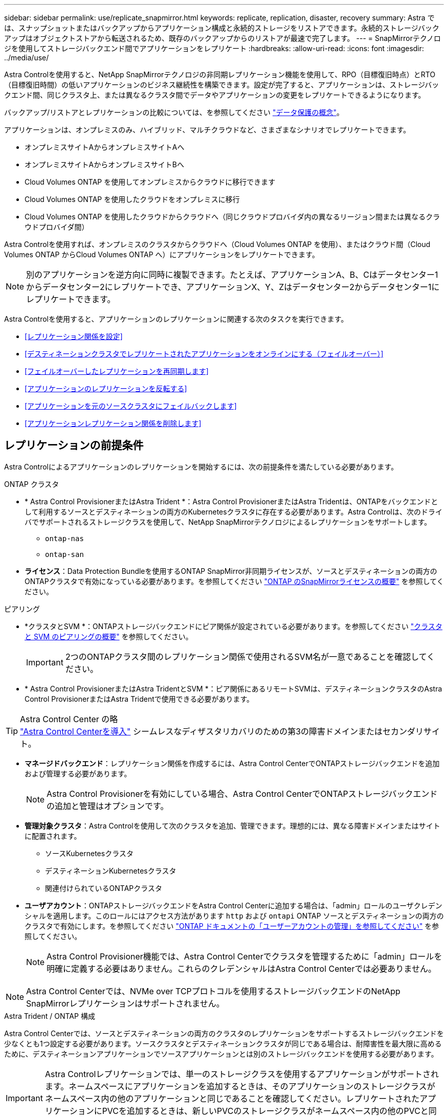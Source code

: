 ---
sidebar: sidebar 
permalink: use/replicate_snapmirror.html 
keywords: replicate, replication, disaster, recovery 
summary: Astra では、スナップショットまたはバックアップからアプリケーション構成と永続的ストレージをリストアできます。永続的ストレージバックアップはオブジェクトストアから転送されるため、既存のバックアップからのリストアが最速で完了します。 
---
= SnapMirrorテクノロジを使用してストレージバックエンド間でアプリケーションをレプリケート
:hardbreaks:
:allow-uri-read: 
:icons: font
:imagesdir: ../media/use/


[role="lead"]
Astra Controlを使用すると、NetApp SnapMirrorテクノロジの非同期レプリケーション機能を使用して、RPO（目標復旧時点）とRTO（目標復旧時間）の低いアプリケーションのビジネス継続性を構築できます。設定が完了すると、アプリケーションは、ストレージバックエンド間、同じクラスタ上、または異なるクラスタ間でデータやアプリケーションの変更をレプリケートできるようになります。

バックアップ/リストアとレプリケーションの比較については、を参照してください link:../concepts/data-protection.html["データ保護の概念"]。

アプリケーションは、オンプレミスのみ、ハイブリッド、マルチクラウドなど、さまざまなシナリオでレプリケートできます。

* オンプレミスサイトAからオンプレミスサイトAへ
* オンプレミスサイトAからオンプレミスサイトBへ
* Cloud Volumes ONTAP を使用してオンプレミスからクラウドに移行できます
* Cloud Volumes ONTAP を使用したクラウドをオンプレミスに移行
* Cloud Volumes ONTAP を使用したクラウドからクラウドへ（同じクラウドプロバイダ内の異なるリージョン間または異なるクラウドプロバイダ間）


Astra Controlを使用すれば、オンプレミスのクラスタからクラウドへ（Cloud Volumes ONTAP を使用）、またはクラウド間（Cloud Volumes ONTAP からCloud Volumes ONTAP へ）にアプリケーションをレプリケートできます。


NOTE: 別のアプリケーションを逆方向に同時に複製できます。たとえば、アプリケーションA、B、Cはデータセンター1からデータセンター2にレプリケートでき、アプリケーションX、Y、Zはデータセンター2からデータセンター1にレプリケートできます。

Astra Controlを使用すると、アプリケーションのレプリケーションに関連する次のタスクを実行できます。

* <<レプリケーション関係を設定>>
* <<デスティネーションクラスタでレプリケートされたアプリケーションをオンラインにする（フェイルオーバー）>>
* <<フェイルオーバーしたレプリケーションを再同期します>>
* <<アプリケーションのレプリケーションを反転する>>
* <<アプリケーションを元のソースクラスタにフェイルバックします>>
* <<アプリケーションレプリケーション関係を削除します>>




== レプリケーションの前提条件

Astra Controlによるアプリケーションのレプリケーションを開始するには、次の前提条件を満たしている必要があります。

.ONTAP クラスタ
* * Astra Control ProvisionerまたはAstra Trident *：Astra Control ProvisionerまたはAstra Tridentは、ONTAPをバックエンドとして利用するソースとデスティネーションの両方のKubernetesクラスタに存在する必要があります。Astra Controlは、次のドライバでサポートされるストレージクラスを使用して、NetApp SnapMirrorテクノロジによるレプリケーションをサポートします。
+
** `ontap-nas`
** `ontap-san`


* *ライセンス*：Data Protection Bundleを使用するONTAP SnapMirror非同期ライセンスが、ソースとデスティネーションの両方のONTAPクラスタで有効になっている必要があります。を参照してください https://docs.netapp.com/us-en/ontap/data-protection/snapmirror-licensing-concept.html["ONTAP のSnapMirrorライセンスの概要"^] を参照してください。


.ピアリング
* *クラスタとSVM *：ONTAPストレージバックエンドにピア関係が設定されている必要があります。を参照してください https://docs.netapp.com/us-en/ontap-sm-classic/peering/index.html["クラスタと SVM のピアリングの概要"^] を参照してください。
+

IMPORTANT: 2つのONTAPクラスタ間のレプリケーション関係で使用されるSVM名が一意であることを確認してください。

* * Astra Control ProvisionerまたはAstra TridentとSVM *：ピア関係にあるリモートSVMは、デスティネーションクラスタのAstra Control ProvisionerまたはAstra Tridentで使用できる必要があります。


.Astra Control Center の略

TIP: link:../get-started/install_acc.html["Astra Control Centerを導入"] シームレスなディザスタリカバリのための第3の障害ドメインまたはセカンダリサイト。

* *マネージドバックエンド*：レプリケーション関係を作成するには、Astra Control CenterでONTAPストレージバックエンドを追加および管理する必要があります。
+

NOTE: Astra Control Provisionerを有効にしている場合、Astra Control CenterでONTAPストレージバックエンドの追加と管理はオプションです。

* *管理対象クラスタ*：Astra Controlを使用して次のクラスタを追加、管理できます。理想的には、異なる障害ドメインまたはサイトに配置されます。
+
** ソースKubernetesクラスタ
** デスティネーションKubernetesクラスタ
** 関連付けられているONTAPクラスタ


* *ユーザアカウント*：ONTAPストレージバックエンドをAstra Control Centerに追加する場合は、「admin」ロールのユーザクレデンシャルを適用します。このロールにはアクセス方法があります `http` および `ontapi` ONTAP ソースとデスティネーションの両方のクラスタで有効にします。を参照してください https://docs.netapp.com/us-en/ontap-sm-classic/online-help-96-97/concept_cluster_user_accounts.html#users-list["ONTAP ドキュメントの「ユーザーアカウントの管理」を参照してください"^] を参照してください。
+

NOTE: Astra Control Provisioner機能では、Astra Control Centerでクラスタを管理するために「admin」ロールを明確に定義する必要はありません。これらのクレデンシャルはAstra Control Centerでは必要ありません。




NOTE: Astra Control Centerでは、NVMe over TCPプロトコルを使用するストレージバックエンドのNetApp SnapMirrorレプリケーションはサポートされません。

.Astra Trident / ONTAP 構成
Astra Control Centerでは、ソースとデスティネーションの両方のクラスタのレプリケーションをサポートするストレージバックエンドを少なくとも1つ設定する必要があります。ソースクラスタとデスティネーションクラスタが同じである場合は、耐障害性を最大限に高めるために、デスティネーションアプリケーションでソースアプリケーションとは別のストレージバックエンドを使用する必要があります。


IMPORTANT: Astra Controlレプリケーションでは、単一のストレージクラスを使用するアプリケーションがサポートされます。ネームスペースにアプリケーションを追加するときは、そのアプリケーションのストレージクラスがネームスペース内の他のアプリケーションと同じであることを確認してください。レプリケートされたアプリケーションにPVCを追加するときは、新しいPVCのストレージクラスがネームスペース内の他のPVCと同じであることを確認してください。



== レプリケーション関係を設定

レプリケーション関係の設定には、次の作業が含まれます。

* Astra ControlでアプリケーションSnapshotを作成する頻度を選択します（アプリケーションのKubernetesリソースと、アプリケーションの各ボリュームのボリュームSnapshotが含まれます）。
* レプリケーションスケジュールの選択（Kubernetesリソースと永続ボリュームデータを含む）
* Snapshotの作成時間の設定


.手順
. Astra Controlの左ナビゲーションから、「*アプリケーション*」を選択します。
. [データ保護]*>*[レプリケーション]*タブを選択します。
. [レプリケーションポリシーの設定]*を選択します。または、[アプリケーション保護]ボックスから[アクション]オプションを選択し、[レプリケーションポリシーの構成]を選択します。
. 次の情報を入力または選択します。
+
** *デスティネーションクラスタ*：デスティネーションクラスタを入力します（ソースクラスタと同じでもかまいません）。
** *デスティネーションストレージクラス*：デスティネーションONTAPクラスタのピアSVMを使用するストレージクラスを選択または入力します。ベストプラクティスとして、デスティネーションストレージクラスでソースストレージクラスとは別のストレージバックエンドを指定することを推奨します。
** *レプリケーションタイプ*： `Asynchronous` は、現在使用可能な唯一のレプリケーションタイプです。
** *デスティネーションネームスペース*：デスティネーションクラスタの新規または既存のデスティネーションネームスペースを入力します。
** （任意）[Add namespace]を選択し、ドロップダウンリストからネームスペースを選択して、ネームスペースを追加します。
** *レプリケーション頻度*：Astra ControlでSnapshotを作成してデスティネーションにレプリケートする頻度を設定します。
** *オフセット*：Astra ControlでSnapshotを作成する時間（分）を設定します。オフセットを使用すると、他のスケジュールされた処理と競合しないようにすることができます。
+

TIP: バックアップとレプリケーションのスケジュールをオフセットして、スケジュールの重複を回避します。たとえば、1時間ごとに1時間の最上部にバックアップを実行し、オフセットを5分、間隔を10分に設定してレプリケーションを開始するようにスケジュールを設定します。



. 「*次へ*」を選択し、概要を確認して、「*保存*」を選択します。
+

NOTE: 最初に、最初のスケジュールが実行される前にステータスに「app_mirror」と表示されます。

+
Astra Controlが、レプリケーションに使用するアプリケーションSnapshotを作成。

. アプリケーションのスナップショットステータスを確認するには、*[アプリケーション]*>*[スナップショット]*タブを選択します。
+
Snapshot名の形式は次のとおりです。 `replication-schedule-<string>`。Astra Controlは、レプリケーションに使用された最後のSnapshotを保持します。古いレプリケーションSnapshotは、レプリケーションが正常に完了すると削除されます。



.結果
これにより、レプリケーション関係が作成されます。

Astra Controlは、関係を確立した結果として次のアクションを実行します。

* デスティネーションにネームスペースを作成します（存在しない場合）。
* 送信元アプリケーションのPVCに対応する宛先ネームスペースにPVCを作成します。
* アプリケーションと整合性のある初期スナップショットを作成します。
* 最初のSnapshotを使用して、永続ボリュームのSnapMirror関係を確立します。


[データ保護]*ページには、レプリケーション関係の状態とステータスが表示されます。
<Health status>|<Relationship life cycle state>

たとえば、Normal | Establishedです

レプリケーションの状態とステータスの詳細については、このトピックの最後を参照してください。



== デスティネーションクラスタでレプリケートされたアプリケーションをオンラインにする（フェイルオーバー）

Astra Controlを使用すると、レプリケートされたアプリケーションをデスティネーションクラスタにフェイルオーバーできます。この手順 はレプリケーション関係を停止し、デスティネーションクラスタでアプリケーションをオンラインにします。ソースクラスタのアプリケーションが稼働していた場合、この手順 はそのアプリケーションを停止しません。

.手順
. Astra Controlの左ナビゲーションから、「*アプリケーション*」を選択します。
. [データ保護]*>*[レプリケーション]*タブを選択します。
. [アクション]メニューから*[フェイルオーバー]*を選択します。
. フェイルオーバーページで、情報を確認し、*フェイルオーバー*を選択します。


.結果
フェイルオーバー手順が発生すると、次の処理が実行されます。

* デスティネーションアプリケーションは、最新のレプリケートされたSnapshotに基づいて起動されます。
* ソースクラスタとアプリケーション（動作している場合）は停止されず、引き続き実行されます。
* レプリケーションの状態は「フェイルオーバー」に変わり、完了すると「フェイルオーバー」に変わります。
* ソースアプリの保護ポリシーは、フェイルオーバー時にソースアプリに存在するスケジュールに基づいて、デスティネーションアプリにコピーされます。
* ソースアプリで1つ以上のリストア後の実行フックが有効になっている場合、それらの実行フックはデスティネーションアプリに対して実行されます。
* Astra Controlには、ソースクラスタとデスティネーションクラスタの両方のアプリケーションと、それぞれの健全性が表示されます。




== フェイルオーバーしたレプリケーションを再同期します

再同期処理によってレプリケーション関係が再確立されます。関係のソースを選択して、ソースクラスタまたはデスティネーションクラスタにデータを保持することができます。この処理は、SnapMirror関係を再確立し、ボリュームのレプリケーションを任意の方向に開始します。

レプリケーションを再確立する前に、新しいデスティネーションクラスタ上のアプリケーションが停止されます。


NOTE: 再同期プロセスの間、ライフサイクルの状態は「Establishing」と表示されます。

.手順
. Astra Controlの左ナビゲーションから、「*アプリケーション*」を選択します。
. [データ保護]*>*[レプリケーション]*タブを選択します。
. [操作]メニューから*[再同期]*を選択します。
. 再同期（Resync）ページで、保持するデータを含むソースまたはデスティネーションのアプリケーションインスタンスを選択します。
+

CAUTION: デスティネーションのデータが上書きされるため、再同期元は慎重に選択してください。

. 続行するには、* Resync *を選択します。
. 「resync」と入力して確定します。
. 「* Yes、resync *」を選択して終了します。


.結果
* Replication（レプリケーション）ページに、レプリケーションステータスとしてEstablishing（確立）が表示されます。
* Astra Controlは、新しいデスティネーションクラスタのアプリケーションを停止します。
* SnapMirror resyncを使用して、指定した方向に永続的ボリュームのレプリケーションを再確立します。
* [レプリケーション]ページに、更新された関係が表示されます。




== アプリケーションのレプリケーションを反転する

これは、アプリケーションをデスティネーションストレージバックエンドに移動し、元のソースストレージバックエンドに引き続きレプリケートするという計画的な処理です。Astra Controlは、デスティネーションアプリケーションにフェイルオーバーする前に、ソースアプリケーションを停止してデスティネーションにデータをレプリケートします。

この状況では、ソースとデスティネーションを交換しようとしています。

.手順
. Astra Controlの左ナビゲーションから、「*アプリケーション*」を選択します。
. [データ保護]*>*[レプリケーション]*タブを選択します。
. [操作]メニューから*[逆レプリケーション]*を選択します。
. リバース・レプリケーションのページで情報を確認し、「リバース・レプリケーション」を選択して続行します。


.結果
リバースレプリケーションの結果、次の処理が実行されます。

* 元のソースアプリのKubernetesリソースのスナップショットが作成されます。
* 元のソースアプリケーションのポッドは、アプリケーションのKubernetesリソースを削除することで正常に停止されます（PVCとPVはそのまま維持されます）。
* ポッドがシャットダウンされると、アプリのボリュームのスナップショットが取得され、レプリケートされます。
* SnapMirror関係が解除され、デスティネーションボリュームが読み取り/書き込み可能な状態になります。
* アプリのKubernetesリソースは、元のソースアプリがシャットダウンされた後に複製されたボリュームデータを使用して、シャットダウン前のスナップショットから復元されます。
* 逆方向にレプリケーションが再確立されます。




== アプリケーションを元のソースクラスタにフェイルバックします

Astra Controlを使用すると、フェイルオーバー処理後に次の一連の処理を使用して「フェイルバック」を実現できます。このワークフローでは、レプリケーションの方向を元に戻すために、Astra Controlがアプリケーションの変更を元のソースアプリケーションにレプリケート（再同期）してからレプリケーションの方向を反転します。

このプロセスは、デスティネーションへのフェイルオーバーが完了した関係から開始し、次の手順を実行します。

* フェイルオーバー状態から開始します。
* 関係を再同期します。
* レプリケーションを反転する。


.手順
. Astra Controlの左ナビゲーションから、「*アプリケーション*」を選択します。
. [データ保護]*>*[レプリケーション]*タブを選択します。
. [操作]メニューから*[再同期]*を選択します。
. フェイルバック処理の場合は、フェイルオーバーしたアプリケーションを再同期処理のソースとして選択します（フェイルオーバー後に書き込まれたデータは保持されます）。
. 「resync」と入力して確定します。
. 「* Yes、resync *」を選択して終了します。
. 再同期が完了したら、[データ保護（Data Protection）]>[レプリケーション（Replication）]タブの[アクション（Actions）]メニューから[*レプリケーションを反転（Reverse replication）]を選択します。
. リバース・レプリケーションのページで、情報を確認し、*リバース・レプリケーション*を選択します。


.結果
このコマンドは、「resync」処理と「reverse relationship」処理の結果を組み合わせて、レプリケーションが再開された元のソースクラスタ上のアプリケーションを元のデスティネーションクラスタにオンラインにします。



== アプリケーションレプリケーション関係を削除します

関係を削除すると、2つの異なるアプリケーション間に関係がなくなります。

.手順
. Astra Controlの左ナビゲーションから、「*アプリケーション*」を選択します。
. [データ保護]*>*[レプリケーション]*タブを選択します。
. [アプリケーションの保護]ボックスまたは関係図で、*[レプリケーション関係の削除]*を選択します。


.結果
レプリケーション関係を削除すると、次の処理が実行されます。

* 関係が確立されていても、アプリケーションがデスティネーションクラスタでオンラインになっていない（フェイルオーバーした）場合、Astra Controlは、初期化中に作成されたPVCを保持し、「空」の管理対象アプリケーションをデスティネーションクラスタに残します。また、作成されたバックアップを保持するためにデスティネーションアプリケーションを保持します。
* アプリケーションがデスティネーションクラスタでオンラインになった（フェイルオーバーした）場合、Astra ControlはPVCと宛先アプリケーションを保持します。ソースとデスティネーションのアプリケーションは、独立したアプリケーションとして扱われるようになりました。バックアップスケジュールは、両方のアプリケーションで維持されますが、相互に関連付けられていません。 




== レプリケーション関係のヘルスステータスと関係のライフサイクル状態

Astra Controlには、関係の健全性と、レプリケーション関係のライフサイクルの状態が表示されます。



=== レプリケーション関係のヘルスステータス

レプリケーション関係の健常性は、次のステータスで示されます。

* *正常*：関係が確立中または確立されており、最新のSnapshotが転送されました。
* *警告*：関係がフェイルオーバーされているかフェイルオーバーされています（そのためソースアプリは保護されなくなりました）。
* * 重要 *
+
** 関係が確立されているか、フェイルオーバーされていて、前回の調整が失敗しました。
** 関係が確立され、新しいPVCの追加を最後に調整しようとしても失敗しています。
** 関係は確立されていますが（成功したSnapshotがレプリケートされ、フェイルオーバーが可能です）、最新のSnapshotはレプリケートに失敗したか失敗しました。






=== レプリケーションのライフサイクル状態

次の状態は、レプリケーションのライフサイクルの各段階を表しています。

* * Establishing *：新しいレプリケーション関係を作成中です。Astra Controlは、必要に応じてネームスペースを作成し、デスティネーションクラスタの新しいボリュームにPersistent Volumeクレーム（PVC；永続ボリューム要求）を作成し、SnapMirror関係を作成します。このステータスは、レプリケーションが再同期中であること、またはレプリケーションを反転中であることを示している可能性もあり
* * established *：レプリケーション関係が存在します。Astra Controlは、PVCが使用可能であることを定期的にチェックし、レプリケーション関係をチェックし、アプリケーションのSnapshotを定期的に作成し、アプリケーション内の新しいソースPVCを特定します。その場合は、レプリケーションに含めるリソースがAstra Controlによって作成されます。
* *フェイルオーバー*：Astra Controlは、SnapMirror関係を解除し、最後にレプリケートされたアプリケーションのSnapshotからアプリケーションのKubernetesリソースをリストアします。
* *フェイルオーバー*：Astra Controlは、ソースクラスタからのレプリケーションを停止し、デスティネーションで最新の（成功した）レプリケートされたアプリケーションSnapshotを使用して、Kubernetesリソースをリストアします。
* * resyncing *：Astra Controlは、SnapMirror resyncを使用して、再同期元の新しいデータを再同期先に再同期します。この処理では、同期の方向に基づいて、デスティネーション上の一部のデータが上書きされる可能性があります。Astra Controlは、デスティネーションネームスペースで実行されているアプリケーションを停止し、Kubernetesアプリケーションを削除します。再同期処理の実行中、ステータスは「Establishing」と表示されます。
* *リバース*：は、元のソースクラスタへのレプリケーションを続行しながらアプリケーションをデスティネーションクラスタに移動する予定の処理です。Astra Controlは、ソースクラスタ上のアプリケーションを停止し、デスティネーションにデータをレプリケートしてから、デスティネーションクラスタにアプリケーションをフェイルオーバーします。リバースレプリケーションの間、ステータスは「Establishing」と表示されます。
* *削除中*：
+
** レプリケーション関係が確立されたものの、まだフェイルオーバーされていない場合は、レプリケーション中に作成されたPVCがAstra Controlによって削除され、デスティネーションの管理対象アプリケーションが削除されます。
** レプリケーションがすでにフェイルオーバーされている場合、Astra ControlはPVCと宛先アプリケーションを保持します。



